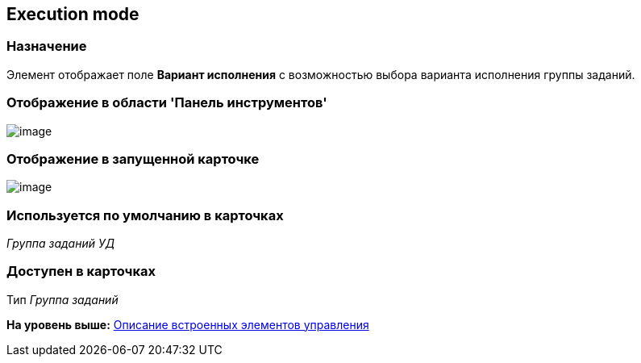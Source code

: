 [[ariaid-title1]]
== Execution mode

=== Назначение

Элемент отображает поле [.keyword]*Вариант исполнения* с возможностью выбора варианта исполнения группы заданий.

=== Отображение в области 'Панель инструментов'

image::images/lay_HardCodeElement_ExecutionMode.png[image]

=== Отображение в запущенной карточке

image::images/lay_Card_HC_ExecutionMode.png[image]

=== Используется по умолчанию в карточках

[.keyword .parmname]_Группа заданий УД_

=== Доступен в карточках

Тип [.dfn .term]_Группа заданий_

*На уровень выше:* xref:../pages/lay_Control_elements_hardcode.adoc[Описание встроенных элементов управления]
